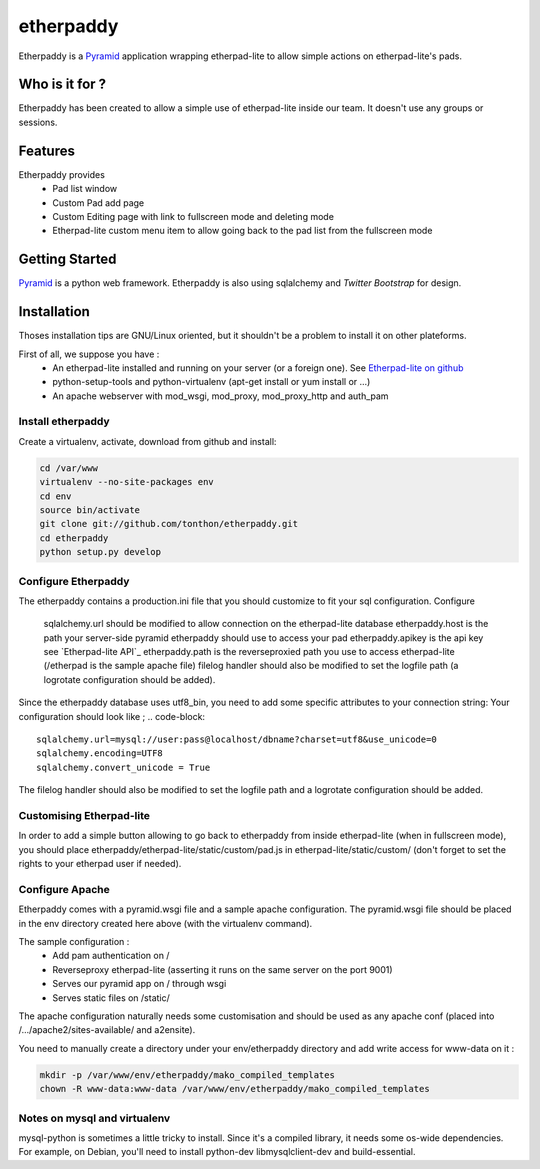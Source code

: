 etherpaddy
==========

Etherpaddy is a `Pyramid`_ application wrapping etherpad-lite to allow simple actions on etherpad-lite's pads.

Who is it for ?
---------------

Etherpaddy has been created to allow a simple use of etherpad-lite inside our team.
It doesn't use any groups or sessions.

Features
--------

Etherpaddy provides
    - Pad list window
    - Custom Pad add page
    - Custom Editing page with link to fullscreen mode and deleting mode
    - Etherpad-lite custom menu item to allow going back to the pad list from the fullscreen mode

Getting Started
---------------

`Pyramid`_ is a python web framework.
Etherpaddy is also using sqlalchemy and `Twitter Bootstrap` for design.

Installation
------------

Thoses installation tips are GNU/Linux oriented, but it shouldn't be a problem to install it on other plateforms.

First of all, we suppose you have :
    - An etherpad-lite installed and running on your server (or a foreign one).
      See `Etherpad-lite on github`_
    - python-setup-tools and python-virtualenv (apt-get install or yum install or ...)
    - An apache webserver with mod_wsgi, mod_proxy, mod_proxy_http and auth_pam

Install etherpaddy
~~~~~~~~~~~~~~~~~~

Create a virtualenv, activate, download from github and install:

.. code-block:: bash

    cd /var/www
    virtualenv --no-site-packages env
    cd env
    source bin/activate
    git clone git://github.com/tonthon/etherpaddy.git
    cd etherpaddy
    python setup.py develop

Configure Etherpaddy
~~~~~~~~~~~~~~~~~~~~

The etherpaddy contains a production.ini file that you should customize to fit your sql configuration.
Configure
    sqlalchemy.url should be modified to allow connection on the etherpad-lite database
    etherpaddy.host is the path your server-side pyramid etherpaddy should use to access your pad
    etherpaddy.apikey is the api key see `Etherpad-lite API`_
    etherpaddy.path is the reverseproxied path you use to access etherpad-lite (/etherpad is the sample apache file)
    filelog handler should also be modified to set the logfile path (a logrotate configuration should be added).

Since the etherpaddy database uses utf8_bin, you need to add some specific attributes to your connection string:
Your configuration should look like ;
.. code-block::

    sqlalchemy.url=mysql://user:pass@localhost/dbname?charset=utf8&use_unicode=0
    sqlalchemy.encoding=UTF8
    sqlalchemy.convert_unicode = True

The filelog handler should also be modified to set the logfile path and a logrotate configuration should be added.

Customising Etherpad-lite
~~~~~~~~~~~~~~~~~~~~~~~~~

In order to add a simple button allowing to go back to etherpaddy from inside etherpad-lite (when in fullscreen mode),
you should place etherpaddy/etherpad-lite/static/custom/pad.js in etherpad-lite/static/custom/ (don't forget to set the rights to your etherpad user if needed).

Configure Apache
~~~~~~~~~~~~~~~~

Etherpaddy comes with a pyramid.wsgi file and a sample apache configuration.
The pyramid.wsgi file should be placed in the env directory created here above (with the virtualenv command).

The sample configuration :
    - Add pam authentication on /
    - Reverseproxy etherpad-lite (asserting it runs on the same server on the port 9001)
    - Serves our pyramid app on / through wsgi
    - Serves static files on /static/

The apache configuration naturally needs some customisation and should be used as any apache conf (placed into /.../apache2/sites-available/ and a2ensite).

You need to manually create a directory under your env/etherpaddy directory and add write access for www-data on it :

.. code:: bash

    mkdir -p /var/www/env/etherpaddy/mako_compiled_templates
    chown -R www-data:www-data /var/www/env/etherpaddy/mako_compiled_templates


Notes on mysql and virtualenv
~~~~~~~~~~~~~~~~~~~~~~~~~~~~~

mysql-python is sometimes a little tricky to install. Since it's a compiled library, it needs some os-wide dependencies.
For example, on Debian, you'll need to install python-dev libmysqlclient-dev and build-essential.

.. _Etherpad-lite on github: https://github.com/Pita/etherpad-lite
.. _Pyramid: http://www.pylonsproject.org/
.. _Twitter Bootstrap: http://twitter.github.com/bootstrap/
